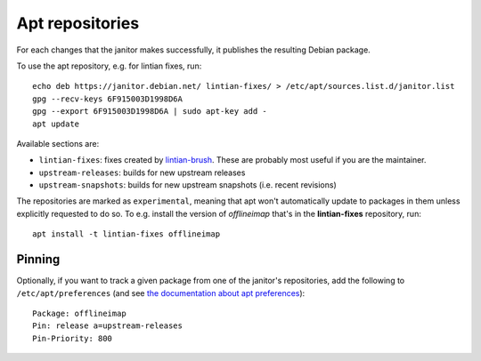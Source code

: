 Apt repositories
================

For each changes that the janitor makes successfully, it publishes the
resulting Debian package.

To use the apt repository, e.g. for lintian fixes, run::

   echo deb https://janitor.debian.net/ lintian-fixes/ > /etc/apt/sources.list.d/janitor.list
   gpg --recv-keys 6F915003D1998D6A
   gpg --export 6F915003D1998D6A | sudo apt-key add -
   apt update

Available sections are:

* ``lintian-fixes``: fixes created by `lintian-brush
  <https://packages.debian.org/lintian-brush>`_. These are probably most useful
  if you are the maintainer.
* ``upstream-releases``: builds for new upstream releases
* ``upstream-snapshots``: builds for new upstream snapshots (i.e. recent revisions)

The repositories are marked as ``experimental``, meaning that apt won't
automatically update to packages in them unless explicitly requested to do so.
To e.g. install the version of *offlineimap* that's in the **lintian-fixes** repository, run::

   apt install -t lintian-fixes offlineimap

Pinning
~~~~~~~

Optionally, if you want to track a given package from one of the janitor's
repositories, add the following to ``/etc/apt/preferences`` (and see
`the documentation about apt preferences <https://wiki.debian.orgAptPreferences>`_)::

    Package: offlineimap
    Pin: release a=upstream-releases
    Pin-Priority: 800
